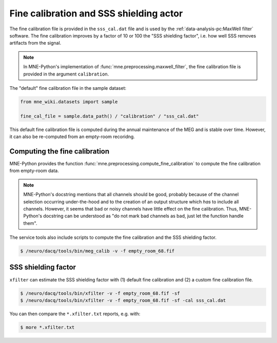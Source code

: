 Fine calibration and SSS shielding actor
========================================

The fine calibration file is provided in the ``sss_cal.dat`` file and is used by the
:ref:`data-analysis-pc:MaxWell filter` software. The fine calibration improves by a
factor of 10 or 100 the "SSS shielding factor", i.e. how well SSS removes artifacts from
the signal.

.. note::

    In MNE-Python's implementation of :func:`mne.preprocessing.maxwell_filter`, the fine
    calibration file is provided in the argument ``calibration``.

The "default" fine calibration file in the sample dataset:

.. code-block:: Python

    from mne_wiki.datasets import sample

    fine_cal_file = sample.data_path() / "calibration" / "sss_cal.dat"

This default fine calibration file is computed during the annual maintenance of the MEG
and is stable over time. However, it can also be re-computed from an empty-room
recoridng.

Computing the fine calibration
------------------------------

MNE-Python provides the function :func:`mne.preprocessing.compute_fine_calibration` to
compute the fine calibration from empty-room data.

.. note::

    MNE-Python's docstring mentions that all channels should be good, probably because
    of the channel selection occurring under-the-hood and to the creation of an output
    structure which *has* to include all channels. However, it seems that bad or noisy
    channels have little effect on the fine calibration. Thus, MNE-Python's docstring
    can be understood as "do not mark bad channels as bad, just let the function handle
    them".

The service tools also include scripts to compute the fine calibration and the SSS
shielding factor.

.. code-block:: bash

    $ /neuro/dacq/tools/bin/meg_calib -v -f empty_room_68.fif

SSS shielding factor
--------------------

``xfilter`` can estimate the SSS shielding factor with (1) default fine calibration and
(2) a custom fine calibration file.

.. code-block:: bash

    $ /neuro/dacq/tools/bin/xfilter -v -f empty_room_68.fif -sf
    $ /neuro/dacq/tools/bin/xfilter -v -f empty_room_68.fif -sf -cal sss_cal.dat

You can then compare the ``*.xfilter.txt`` reports, e.g. with:

.. code-block:: bash

    $ more *.xfilter.txt
